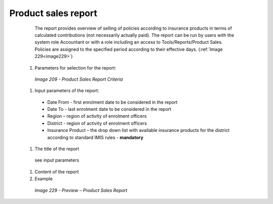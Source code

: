 Product sales report
--------------------

    The report provides overview of selling of policies according to insurance products in terms of calculated contributions (not necessarily actually paid). The report can be run by users with the system role Accountant or with a role including an access to Tools/Reports/Product Sales. Policies are assigned to the specified period according to their effective days. (:ref:`Image 229<image229>`)


  #. Parameters for selection for the report:

    .. _image209:
    .. figure:: /img/user_manual/image178.png
      :align: center

      `Image 209 - Product Sales Report Criteria`
  
  #. Input parameters of the report:

    * Date From  - first enrolment date to be considered in the report 

    * Date To  - last enrolment date to be considered in the report 

    * Region – region of activity of enrolment officers 

    * District - region of activity of enrolment officers

    * Insurance Product – the drop down list with available insurance products for the district according to standard IMIS rules - **mandatory** 

  
  #. The title of the report

    see input parameters

  #. Content of the report


  
  #. Example

    .. _image229:
    .. figure:: /img/user_manual/image197.png
      :align: center

      `Image 229 - Preview – Product Sales Report`